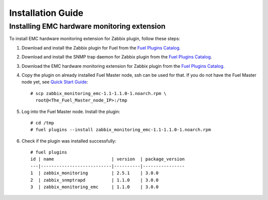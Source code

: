 ==================
Installation Guide
==================

Installing EMC hardware monitoring extension
============================================

To install EMC hardware monitoring extension for Zabbix plugin, follow these
steps:

1. Download and install the Zabbix plugin for Fuel from the
   `Fuel Plugins Catalog <https://www.mirantis.com/products/
   openstack-drivers-and-plugins/fuel-plugins/>`_.
2. Download and install the SNMP trap daemon for Zabbix plugin from the
   `Fuel Plugins Catalog <https://www.mirantis.com/products/
   openstack-drivers-and-plugins/fuel-plugins/>`_.
3. Download the EMC hardware monitoring extension for Zabbix plugin from the
   `Fuel Plugins Catalog <https://www.mirantis.com/products/
   openstack-drivers-and-plugins/fuel-plugins/>`_.
4. Copy the plugin on already installed Fuel Master node, ssh can be used for
   that. If you do not have the Fuel Master node yet, see `Quick Start Guide
   <https://software.mirantis.com/quick-start/>`_::

    # scp zabbix_monitoring_emc-1.1-1.1.0-1.noarch.rpm \
      root@<The_Fuel_Master_node_IP>:/tmp

5. Log into the Fuel Master node. Install the plugin::

    # cd /tmp
    # fuel plugins --install zabbix_monitoring_emc-1.1-1.1.0-1.noarch.rpm

6. Check if the plugin was installed successfully::

    # fuel plugins
    id | name                      | version  | package_version
    ---|---------------------------|----------|----------------
    1  | zabbix_monitoring         | 2.5.1    | 3.0.0
    2  | zabbix_snmptrapd          | 1.1.0    | 3.0.0
    3  | zabbix_monitoring_emc     | 1.1.0    | 3.0.0

